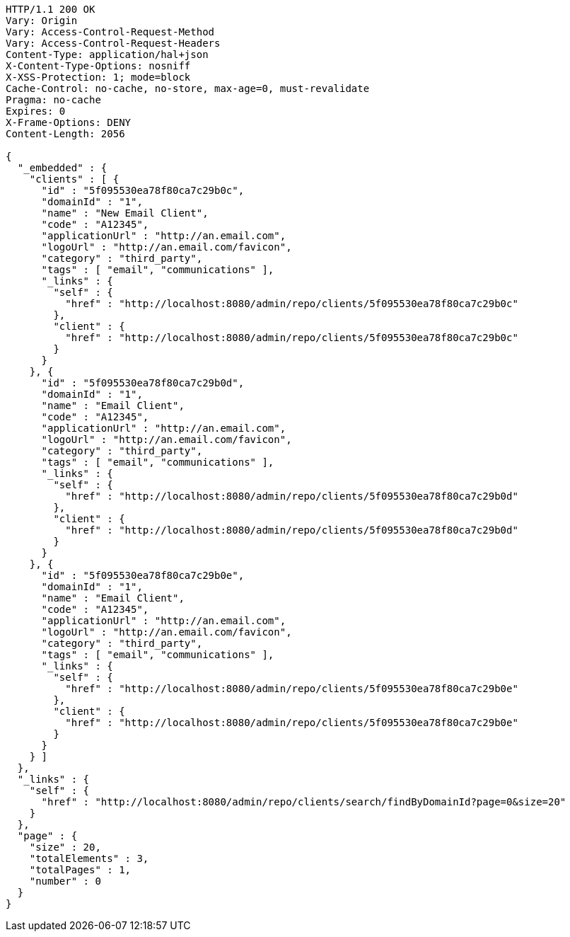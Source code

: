 [source,http,options="nowrap"]
----
HTTP/1.1 200 OK
Vary: Origin
Vary: Access-Control-Request-Method
Vary: Access-Control-Request-Headers
Content-Type: application/hal+json
X-Content-Type-Options: nosniff
X-XSS-Protection: 1; mode=block
Cache-Control: no-cache, no-store, max-age=0, must-revalidate
Pragma: no-cache
Expires: 0
X-Frame-Options: DENY
Content-Length: 2056

{
  "_embedded" : {
    "clients" : [ {
      "id" : "5f095530ea78f80ca7c29b0c",
      "domainId" : "1",
      "name" : "New Email Client",
      "code" : "A12345",
      "applicationUrl" : "http://an.email.com",
      "logoUrl" : "http://an.email.com/favicon",
      "category" : "third_party",
      "tags" : [ "email", "communications" ],
      "_links" : {
        "self" : {
          "href" : "http://localhost:8080/admin/repo/clients/5f095530ea78f80ca7c29b0c"
        },
        "client" : {
          "href" : "http://localhost:8080/admin/repo/clients/5f095530ea78f80ca7c29b0c"
        }
      }
    }, {
      "id" : "5f095530ea78f80ca7c29b0d",
      "domainId" : "1",
      "name" : "Email Client",
      "code" : "A12345",
      "applicationUrl" : "http://an.email.com",
      "logoUrl" : "http://an.email.com/favicon",
      "category" : "third_party",
      "tags" : [ "email", "communications" ],
      "_links" : {
        "self" : {
          "href" : "http://localhost:8080/admin/repo/clients/5f095530ea78f80ca7c29b0d"
        },
        "client" : {
          "href" : "http://localhost:8080/admin/repo/clients/5f095530ea78f80ca7c29b0d"
        }
      }
    }, {
      "id" : "5f095530ea78f80ca7c29b0e",
      "domainId" : "1",
      "name" : "Email Client",
      "code" : "A12345",
      "applicationUrl" : "http://an.email.com",
      "logoUrl" : "http://an.email.com/favicon",
      "category" : "third_party",
      "tags" : [ "email", "communications" ],
      "_links" : {
        "self" : {
          "href" : "http://localhost:8080/admin/repo/clients/5f095530ea78f80ca7c29b0e"
        },
        "client" : {
          "href" : "http://localhost:8080/admin/repo/clients/5f095530ea78f80ca7c29b0e"
        }
      }
    } ]
  },
  "_links" : {
    "self" : {
      "href" : "http://localhost:8080/admin/repo/clients/search/findByDomainId?page=0&size=20"
    }
  },
  "page" : {
    "size" : 20,
    "totalElements" : 3,
    "totalPages" : 1,
    "number" : 0
  }
}
----